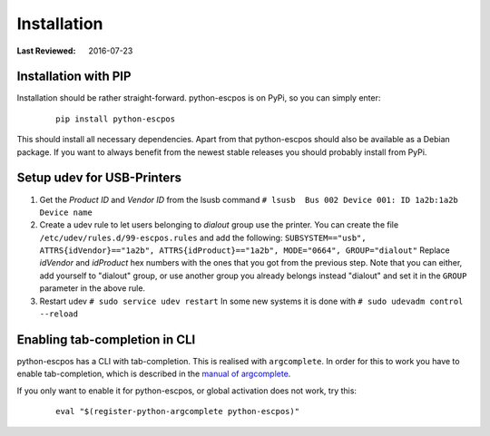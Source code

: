 ************
Installation
************

:Last Reviewed: 2016-07-23

Installation with PIP
---------------------
Installation should be rather straight-forward. python-escpos is on PyPi, so you can simply enter:

    ::

        pip install python-escpos

This should install all necessary dependencies. Apart from that python-escpos should also be
available as a Debian package. If you want to always benefit from the newest stable releases you should probably
install from PyPi.

Setup udev for USB-Printers
---------------------------
1. Get the *Product ID* and *Vendor ID* from the lsusb command
   ``# lsusb  Bus 002 Device 001: ID 1a2b:1a2b Device name``

2. Create a udev rule to let users belonging to *dialout* group use the
   printer. You can create the file
   ``/etc/udev/rules.d/99-escpos.rules`` and add the following:
   ``SUBSYSTEM=="usb", ATTRS{idVendor}=="1a2b", ATTRS{idProduct}=="1a2b", MODE="0664", GROUP="dialout"``
   Replace *idVendor* and *idProduct* hex numbers with the ones that you
   got from the previous step. Note that you can either, add yourself to
   "dialout" group, or use another group you already belongs instead
   "dialout" and set it in the ``GROUP`` parameter in the above rule.

3. Restart udev ``# sudo service udev restart`` In some new systems it
   is done with ``# sudo udevadm control --reload``

Enabling tab-completion in CLI
------------------------------
python-escpos has a CLI with tab-completion. This is realised with ``argcomplete``.
In order for this to work you have to enable tab-completion, which is described in
the `manual of argcomplete <https://argcomplete.readthedocs.io>`__.

If you only want to enable it for python-escpos, or global activation does not work, try this:

    ::

        eval "$(register-python-argcomplete python-escpos)"



